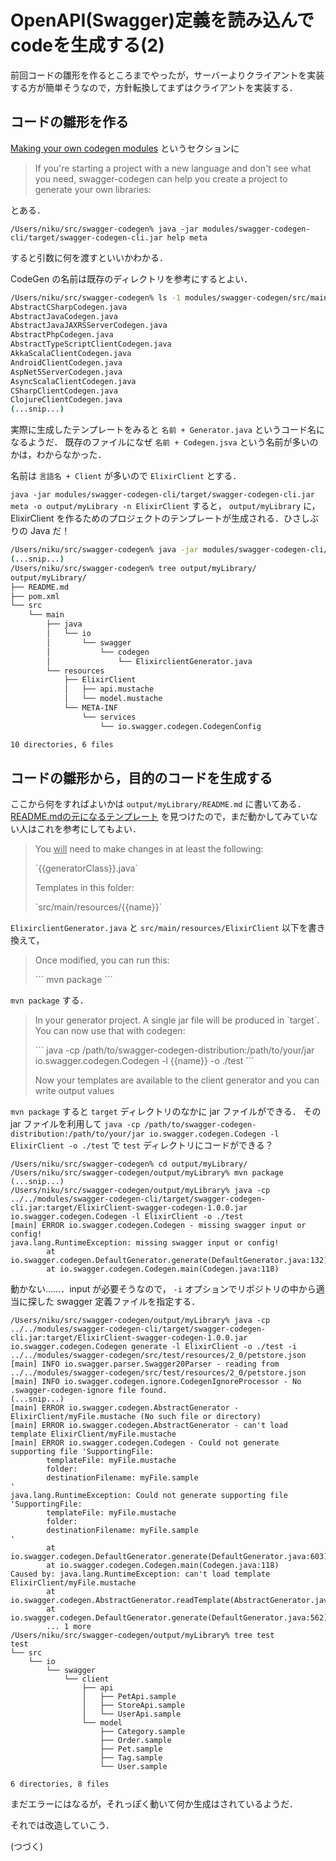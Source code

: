 * OpenAPI(Swagger)定義を読み込んでcodeを生成する(2)

前回コードの雛形を作るところまでやったが，サーバーよりクライアントを実装する方が簡単そうなので，方針転換してまずはクライアントを実装する．

** コードの雛形を作る

[[https://github.com/swagger-api/swagger-codegen/blob/v2.2.1/README.md#making-your-own-codegen-modules][Making your own codegen modules]] というセクションに

#+begin_quote
If you're starting a project with a new language and don't see what you need,
swagger-codegen can help you create a project to generate your own libraries:
#+end_quote

とある．

=/Users/niku/src/swagger-codegen% java -jar modules/swagger-codegen-cli/target/swagger-codegen-cli.jar help meta=

すると引数に何を渡すといいかわかる．

CodeGen の名前は既存のディレクトリを参考にするとよい．

#+begin_src bash
/Users/niku/src/swagger-codegen% ls -1 modules/swagger-codegen/src/main/java/io/swagger/codegen/languages
AbstractCSharpCodegen.java
AbstractJavaCodegen.java
AbstractJavaJAXRSServerCodegen.java
AbstractPhpCodegen.java
AbstractTypeScriptClientCodegen.java
AkkaScalaClientCodegen.java
AndroidClientCodegen.java
AspNet5ServerCodegen.java
AsyncScalaClientCodegen.java
CSharpClientCodegen.java
ClojureClientCodegen.java
(...snip...)
#+end_src

実際に生成したテンプレートをみると =名前 + Generator.java= というコード名になるようだ．
既存のファイルになぜ =名前 + Codegen.jsva= という名前が多いのかは，わからなかった．

名前は =言語名 + Client= が多いので =ElixirClient= とする．

=java -jar modules/swagger-codegen-cli/target/swagger-codegen-cli.jar meta -o output/myLibrary -n ElixirClient= すると，
=output/myLibrary= に，ElixirClient を作るためのプロジェクトのテンプレートが生成される．ひさしぶりの Java だ！

#+begin_src bash
/Users/niku/src/swagger-codegen% java -jar modules/swagger-codegen-cli/target/swagger-codegen-cli.jar meta -o output/myLibrary -n ElixirClient
(...snip...)
/Users/niku/src/swagger-codegen% tree output/myLibrary/
output/myLibrary/
├── README.md
├── pom.xml
└── src
    └── main
        ├── java
        │   └── io
        │       └── swagger
        │           └── codegen
        │               └── ElixirclientGenerator.java
        └── resources
            ├── ElixirClient
            │   ├── api.mustache
            │   └── model.mustache
            └── META-INF
                └── services
                    └── io.swagger.codegen.CodegenConfig

10 directories, 6 files
#+end_src

** コードの雛形から，目的のコードを生成する

ここから何をすればよいかは =output/myLibrary/README.md= に書いてある．
[[https://github.com/swagger-api/swagger-codegen/blob/v2.2.1/modules/swagger-codegen/src/main/resources/codegen/README.mustache][README.mdの元になるテンプレート]] を見つけたので，まだ動かしてみていない人はこれを参考にしてもよい．

#+begin_quote
You _will_ need to make changes in at least the following:

`{{generatorClass}}.java`

Templates in this folder:

`src/main/resources/{{name}}`
#+end_quote

=ElixirclientGenerator.java= と =src/main/resources/ElixirClient= 以下を書き換えて，

#+begin_quote
Once modified, you can run this:

```
mvn package
```
#+end_quote

=mvn package= する．

#+begin_quote
In your generator project.  A single jar file will be produced in `target`.  You can now use that with codegen:

```
java -cp /path/to/swagger-codegen-distribution:/path/to/your/jar io.swagger.codegen.Codegen -l {{name}} -o ./test
```

Now your templates are available to the client generator and you can write output values
#+end_quote

=mvn package= すると =target= ディレクトリのなかに jar ファイルができる．
その jar ファイルを利用して =java -cp /path/to/swagger-codegen-distribution:/path/to/your/jar io.swagger.codegen.Codegen -l ElixirClient -o ./test= で
=test= ディレクトリにコードができる？

#+begin_src shell
/Users/niku/src/swagger-codegen% cd output/myLibrary/
/Users/niku/src/swagger-codegen/output/myLibrary% mvn package
(...snip...)
/Users/niku/src/swagger-codegen/output/myLibrary% java -cp ../../modules/swagger-codegen-cli/target/swagger-codegen-cli.jar:target/ElixirClient-swagger-codegen-1.0.0.jar io.swagger.codegen.Codegen -l ElixirClient -o ./test
[main] ERROR io.swagger.codegen.Codegen - missing swagger input or config!
java.lang.RuntimeException: missing swagger input or config!
        at io.swagger.codegen.DefaultGenerator.generate(DefaultGenerator.java:132)
        at io.swagger.codegen.Codegen.main(Codegen.java:118)
#+end_src

動かない……．input が必要そうなので， =-i= オプションでリポジトリの中から適当に探した swagger 定義ファイルを指定する．

#+begin_src shell
/Users/niku/src/swagger-codegen/output/myLibrary% java -cp ../../modules/swagger-codegen-cli/target/swagger-codegen-cli.jar:target/ElixirClient-swagger-codegen-1.0.0.jar io.swagger.codegen.Codegen generate -l ElixirClient -o ./test -i ../../modules/swagger-codegen/src/test/resources/2_0/petstore.json
[main] INFO io.swagger.parser.Swagger20Parser - reading from ../../modules/swagger-codegen/src/test/resources/2_0/petstore.json
[main] INFO io.swagger.codegen.ignore.CodegenIgnoreProcessor - No .swagger-codegen-ignore file found.
(...snip...)
[main] ERROR io.swagger.codegen.AbstractGenerator - ElixirClient/myFile.mustache (No such file or directory)
[main] ERROR io.swagger.codegen.AbstractGenerator - can't load template ElixirClient/myFile.mustache
[main] ERROR io.swagger.codegen.Codegen - Could not generate supporting file 'SupportingFile:
        templateFile: myFile.mustache
        folder:
        destinationFilename: myFile.sample
'
java.lang.RuntimeException: Could not generate supporting file 'SupportingFile:
        templateFile: myFile.mustache
        folder:
        destinationFilename: myFile.sample
'
        at io.swagger.codegen.DefaultGenerator.generate(DefaultGenerator.java:603)
        at io.swagger.codegen.Codegen.main(Codegen.java:118)
Caused by: java.lang.RuntimeException: can't load template ElixirClient/myFile.mustache
        at io.swagger.codegen.AbstractGenerator.readTemplate(AbstractGenerator.java:50)
        at io.swagger.codegen.DefaultGenerator.generate(DefaultGenerator.java:562)
        ... 1 more
/Users/niku/src/swagger-codegen/output/myLibrary% tree test
test
└── src
    └── io
        └── swagger
            └── client
                ├── api
                │   ├── PetApi.sample
                │   ├── StoreApi.sample
                │   └── UserApi.sample
                └── model
                    ├── Category.sample
                    ├── Order.sample
                    ├── Pet.sample
                    ├── Tag.sample
                    └── User.sample

6 directories, 8 files
#+end_src

まだエラーにはなるが，それっぽく動いて何か生成はされているようだ．

それでは改造していこう．

(つづく)
